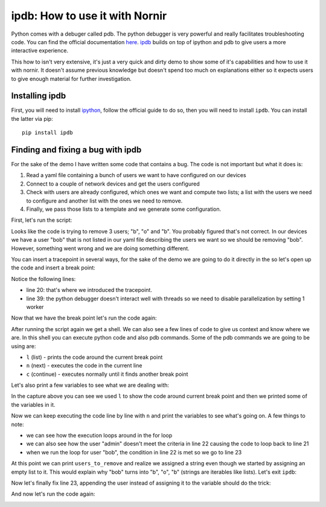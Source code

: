ipdb: How to use it with Nornir
===============================

Python comes with a debuger called pdb. The python debugger is very powerful and really facilitates troubleshooting code. You can find the official documentation `here <https://docs.python.org/3.6/library/pdb.html>`_. `ipdb <https://github.com/gotcha/ipdb>`_ builds on top of ipython and pdb to give users a more interactive experience.

This how to isn't very extensive, it's just a very quick and dirty demo to show some of it's capabilities and how to use it with nornir. It doesn't assume previous knowledge but doesn't spend too much on explanations either so it expects users to give enough material for further investigation.

Installing ipdb
---------------

First, you will need to install `ipython <http://ipython.org/>`_, follow the official guide to do so, then you will need to install ``ipdb``. You can install the latter via pip::

   pip install ipdb

Finding and fixing a bug with ipdb
----------------------------------

For the sake of the demo I have written some code that contains a bug. The code is not important but what it does is:

#. Read a yaml file containing a bunch of users we want to have configured on our devices
#. Connect to a couple of network devices and get the users configured
#. Check with users are already configured, which ones we want and compute two lists; a list with the users we need to configure and another list with the ones we need to remove.
#. Finally, we pass those lists to a template and we generate some configuration.

First, let's run the script:

.. image:: ipdb_how_to_use_it_with_nornir/1.png

Looks like the code is trying to remove 3 users; "b", "o" and "b". You probably figured that's not correct. In our devices we have a user "bob" that is not listed in our yaml file describing the users we want so we should be removing "bob". However, something went wrong and we are doing something different.

You can insert a tracepoint in several ways, for the sake of the demo we are going to do it directly in the so let's open up the code and insert a break point:

.. image:: ipdb_how_to_use_it_with_nornir/2.png

Notice the following lines:

- line 20: that's where we introduced the tracepoint.
- line 39: the python debugger doesn't interact well with threads so we need to disable parallelization by setting 1 worker

Now that we have the break point let's run the code again:

.. image:: ipdb_how_to_use_it_with_nornir/3.png

After running the script again we get a shell. We can also see a few lines of code to give us context and know where we are. In this shell you can execute python code and also pdb commands. Some of the pdb commands we are going to be using are:

- ``l`` (list) - prints the code around the current break point
- ``n`` (next) - executes the code in the current line
- ``c`` (continue) - executes normally until it finds another break point

.. image:: ipdb_how_to_use_it_with_nornir/4.png

Let's also print a few variables to see what we are dealing with:

.. image:: ipdb_how_to_use_it_with_nornir/5.png

In the capture above you can see we used ``l`` to show the code around current break point and then we printed some of the variables in it.

Now we can keep executing the code line by line with ``n`` and print the variables to see what's going on. A few things to note:

- we can see how the execution loops around in the for loop
- we can also see how the user "admin" doesn't meet the criteria in line 22 causing the code to loop back to line 21
- when we run the loop for user "bob", the condition in line 22 is met so we go to line 23

At this point we can print ``users_to_remove`` and realize we assigned a string even though we started by assigning an empty list to it. This would explain why "bob" turns into "b", "o", "b" (strings are iterables like lists). Let's exit ``ipdb``:

.. image:: ipdb_how_to_use_it_with_nornir/6.png

Now let's finally fix line 23, appending the user instead of assigning it to the variable should do the trick:

.. image:: ipdb_how_to_use_it_with_nornir/7.png

And now let's run the code again:

.. image:: ipdb_how_to_use_it_with_nornir/8.png

